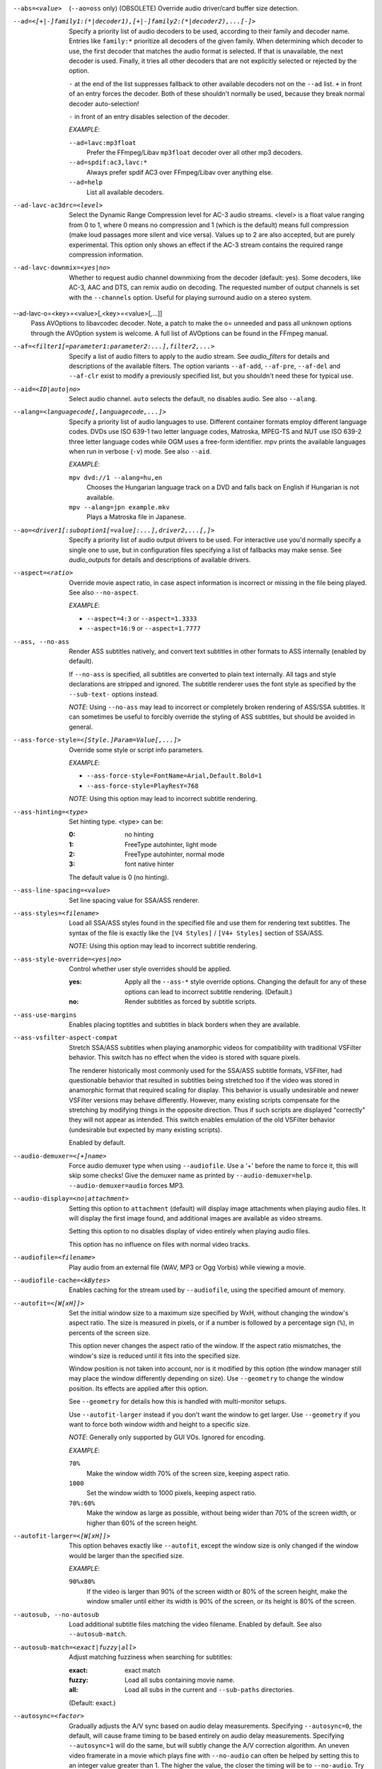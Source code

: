 --abs=<value>
    (``--ao=oss`` only) (OBSOLETE)
    Override audio driver/card buffer size detection.

--ad=<[+|-]family1:(*|decoder1),[+|-]family2:(*|decoder2),...[-]>
    Specify a priority list of audio decoders to be used, according to their
    family and decoder name. Entries like ``family:*`` prioritize all decoders
    of the given family. When determining which decoder to use, the first
    decoder that matches the audio format is selected. If that is unavailable,
    the next decoder is used. Finally, it tries all other decoders that are not
    explicitly selected or rejected by the option.

    ``-`` at the end of the list suppresses fallback to other available
    decoders not on the ``--ad`` list. ``+`` in front of an entry forces the
    decoder. Both of these shouldn't normally be used, because they break
    normal decoder auto-selection!

    ``-`` in front of an entry disables selection of the decoder.

    *EXAMPLE*:

    ``--ad=lavc:mp3float``
        Prefer the FFmpeg/Libav ``mp3float`` decoder over all other mp3
        decoders.

    ``--ad=spdif:ac3,lavc:*``
        Always prefer spdif AC3 over FFmpeg/Libav over anything else.

    ``--ad=help``
        List all available decoders.

--ad-lavc-ac3drc=<level>
    Select the Dynamic Range Compression level for AC-3 audio streams. <level>
    is a float value ranging from 0 to 1, where 0 means no compression and 1
    (which is the default) means full compression (make loud passages more
    silent and vice versa). Values up to 2 are also accepted, but are purely
    experimental. This option only shows an effect if the AC-3 stream contains
    the required range compression information.

--ad-lavc-downmix=<yes|no>
    Whether to request audio channel downmixing from the decoder (default: yes).
    Some decoders, like AC-3, AAC and DTS, can remix audio on decoding. The
    requested number of output channels is set with the ``--channels`` option.
    Useful for playing surround audio on a stereo system.

--ad-lavc-o=<key>=<value>[,<key>=<value>[,...]]
    Pass AVOptions to libavcodec decoder. Note, a patch to make the o=
    unneeded and pass all unknown options through the AVOption system is
    welcome. A full list of AVOptions can be found in the FFmpeg manual.

--af=<filter1[=parameter1:parameter2:...],filter2,...>
    Specify a list of audio filters to apply to the audio stream. See
    `audio_filters` for details and descriptions of the available filters.
    The option variants ``--af-add``, ``--af-pre``, ``--af-del`` and
    ``--af-clr`` exist to modify a previously specified list, but you
    shouldn't need these for typical use.

--aid=<ID|auto|no>
    Select audio channel. ``auto`` selects the default, ``no`` disables audio.
    See also ``--alang``.

--alang=<languagecode[,languagecode,...]>
    Specify a priority list of audio languages to use. Different container
    formats employ different language codes. DVDs use ISO 639-1 two letter
    language codes, Matroska, MPEG-TS and NUT use ISO 639-2 three letter
    language codes while OGM uses a free-form identifier. mpv prints the
    available languages when run in verbose (``-v``) mode. See also ``--aid``.

    *EXAMPLE*:

    ``mpv dvd://1 --alang=hu,en``
        Chooses the Hungarian language track on a DVD and falls back on
        English if Hungarian is not available.
    ``mpv --alang=jpn example.mkv``
        Plays a Matroska file in Japanese.

--ao=<driver1[:suboption1[=value]:...],driver2,...[,]>
    Specify a priority list of audio output drivers to be used. For
    interactive use you'd normally specify a single one to use, but in
    configuration files specifying a list of fallbacks may make sense. See
    `audio_outputs` for details and descriptions of available drivers.

--aspect=<ratio>
    Override movie aspect ratio, in case aspect information is incorrect or
    missing in the file being played. See also ``--no-aspect``.

    *EXAMPLE*:

    - ``--aspect=4:3``  or ``--aspect=1.3333``
    - ``--aspect=16:9`` or ``--aspect=1.7777``

--ass, --no-ass
    Render ASS subtitles natively, and convert text subtitles in other formats
    to ASS internally (enabled by default).

    If ``--no-ass`` is specified, all subtitles are converted to plain text
    internally. All tags and style declarations are stripped and ignored. The
    subtitle renderer uses the font style as specified by the ``--sub-text-``
    options instead.

    *NOTE*: Using ``--no-ass`` may lead to incorrect or completely broken
    rendering of ASS/SSA subtitles. It can sometimes be useful to forcibly
    override the styling of ASS subtitles, but should be avoided in general.

--ass-force-style=<[Style.]Param=Value[,...]>
    Override some style or script info parameters.

    *EXAMPLE*:

    - ``--ass-force-style=FontName=Arial,Default.Bold=1``
    - ``--ass-force-style=PlayResY=768``

    *NOTE*: Using this option may lead to incorrect subtitle rendering.

--ass-hinting=<type>
    Set hinting type. <type> can be:

    :0:       no hinting
    :1:       FreeType autohinter, light mode
    :2:       FreeType autohinter, normal mode
    :3:       font native hinter

    The default value is 0 (no hinting).

--ass-line-spacing=<value>
    Set line spacing value for SSA/ASS renderer.

--ass-styles=<filename>
    Load all SSA/ASS styles found in the specified file and use them for
    rendering text subtitles. The syntax of the file is exactly like the ``[V4
    Styles]`` / ``[V4+ Styles]`` section of SSA/ASS.

    *NOTE*: Using this option may lead to incorrect subtitle rendering.

--ass-style-override=<yes|no>
    Control whether user style overrides should be applied.

    :yes: Apply all the ``--ass-*`` style override options. Changing the default
          for any of these options can lead to incorrect subtitle rendering.
          (Default.)
    :no:  Render subtitles as forced by subtitle scripts.

--ass-use-margins
    Enables placing toptitles and subtitles in black borders when they are
    available.

--ass-vsfilter-aspect-compat
    Stretch SSA/ASS subtitles when playing anamorphic videos for compatibility
    with traditional VSFilter behavior. This switch has no effect when the
    video is stored with square pixels.

    The renderer historically most commonly used for the SSA/ASS subtitle
    formats, VSFilter, had questionable behavior that resulted in subtitles
    being stretched too if the video was stored in anamorphic format that
    required scaling for display.  This behavior is usually undesirable and
    newer VSFilter versions may behave differently. However, many existing
    scripts compensate for the stretching by modifying things in the opposite
    direction.  Thus if such scripts are displayed "correctly" they will not
    appear as intended.  This switch enables emulation of the old VSFilter
    behavior (undesirable but expected by many existing scripts).

    Enabled by default.

--audio-demuxer=<[+]name>
    Force audio demuxer type when using ``--audiofile``. Use a '+' before the
    name to force it, this will skip some checks! Give the demuxer name as
    printed by ``--audio-demuxer=help``. ``--audio-demuxer=audio`` forces MP3.

--audio-display=<no|attachment>
    Setting this option to ``attachment`` (default) will display image
    attachments when playing audio files. It will display the first image
    found, and additional images are available as video streams.

    Setting this option to ``no`` disables display of video entirely when
    playing audio files.

    This option has no influence on files with normal video tracks.

--audiofile=<filename>
    Play audio from an external file (WAV, MP3 or Ogg Vorbis) while viewing a
    movie.

--audiofile-cache=<kBytes>
    Enables caching for the stream used by ``--audiofile``, using the
    specified amount of memory.

--autofit=<[W[xH]]>
    Set the initial window size to a maximum size specified by WxH, without
    changing the window's aspect ratio. The size is measured in pixels, or if
    a number is followed by a percentage sign (``%``), in percents of the
    screen size.

    This option never changes the aspect ratio of the window. If the aspect
    ratio mismatches, the window's size is reduced until it fits into the
    specified size.

    Window position is not taken into account, nor is it modified by this
    option (the window manager still may place the window differently depending
    on size). Use ``--geometry`` to change the window position. Its effects
    are applied after this option.

    See ``--geometry`` for details how this is handled with multi-monitor
    setups.

    Use ``--autofit-larger`` instead if you don't want the window to get larger.
    Use ``--geometry`` if you want to force both window width and height to a
    specific size.

    *NOTE*: Generally only supported by GUI VOs. Ignored for encoding.

    *EXAMPLE*:

    ``70%``
        Make the window width 70% of the screen size, keeping aspect ratio.
    ``1000``
        Set the window width to 1000 pixels, keeping aspect ratio.
    ``70%:60%``
        Make the window as large as possible, without being wider than 70% of
        the screen width, or higher than 60% of the screen height.

--autofit-larger=<[W[xH]]>
    This option behaves exactly like ``--autofit``, except the window size is
    only changed if the window would be larger than the specified size.

    *EXAMPLE*:

    ``90%x80%``
        If the video is larger than 90% of the screen width or 80% of the
        screen height, make the window smaller until either its width is 90%
        of the screen, or its height is 80% of the screen.

--autosub, --no-autosub
    Load additional subtitle files matching the video filename. Enabled by
    default. See also ``--autosub-match``.

--autosub-match=<exact|fuzzy|all>
    Adjust matching fuzziness when searching for subtitles:

    :exact: exact match
    :fuzzy: Load all subs containing movie name.
    :all:   Load all subs in the current and ``--sub-paths`` directories.

    (Default: exact.)

--autosync=<factor>
    Gradually adjusts the A/V sync based on audio delay measurements.
    Specifying ``--autosync=0``, the default, will cause frame timing to be
    based entirely on audio delay measurements. Specifying ``--autosync=1``
    will do the same, but will subtly change the A/V correction algorithm. An
    uneven video framerate in a movie which plays fine with ``--no-audio`` can
    often be helped by setting this to an integer value greater than 1. The
    higher the value, the closer the timing will be to ``--no-audio``. Try
    ``--autosync=30`` to smooth out problems with sound drivers which do not
    implement a perfect audio delay measurement. With this value, if large A/V
    sync offsets occur, they will only take about 1 or 2 seconds to settle
    out. This delay in reaction time to sudden A/V offsets should be the only
    side-effect of turning this option on, for all sound drivers.

--bandwidth=<Bytes>
    Specify the maximum bandwidth for network streaming (for servers that are
    able to send content in different bitrates). Useful if you want to watch
    live streamed media behind a slow connection. With Real RTSP streaming, it
    is also used to set the maximum delivery bandwidth allowing faster cache
    filling and stream dumping.

    *NOTE*: probably broken/useless.

--untimed
    Do not sleep when outputting video frames. Useful for benchmarks when used
    with --no-audio.

--bluray-angle=<ID>
    Some Blu-ray discs contain scenes that can be viewed from multiple angles.
    Here you can tell mpv which angles to use (default: 1).

--bluray-device=<path>
    (Blu-ray only)
    Specify the Blu-ray disc location. Must be a directory with Blu-ray
    structure.

--border, --no-border
    Play movie with window border and decorations. Since this is on by
    default, use ``--no-border`` to disable the standard window decorations.

--brightness=<-100-100>
    Adjust the brightness of the video signal (default: 0). Not supported by
    all video output drivers.

--cache=<kBytes>
    Enable caching of the input stream (if not already enabled) and set the
    size of the cache in kilobytes. Caching is enabled by default (with a
    default cache size) for network streams. May be useful when playing files
    from slow media, but can also have negative effects, especially with file
    formats that require a lot of seeking, such as mp4. See also ``--no-cache``.

    Note that half the cache size will be used to allow fast seeking back. This
    is also the reason why a full cache is usually reported as 50% full. The
    cache fill display does not include the part of the cache reserved for
    seeking back. Likewise, when starting a file the cache will be at 100%,
    because no space is reserved for seeking back yet.

--cache-pause=<no|percentage>
    If the cache percentage goes below the specified value, pause and wait
    until the percentage set by ``--cache-min`` is reached, then resume
    playback (default: 10). If ``no`` is specified, this behavior is disabled.

    When the player is paused this way, the status line shows ``Buffering``
    instead of ``Paused``, and the OSD uses a clock symbol instead of the
    normal paused symbol.

--cache-min=<percentage>
    Playback will start when the cache has been filled up to <percentage> of
    the total (default: 20).

--cache-seek-min=<percentage>
    If a seek is to be made to a position within <percentage> of the cache
    size from the current position, mpv will wait for the cache to be
    filled to this position rather than performing a stream seek (default:
    50).

--cdda=<option1:option2>
    This option can be used to tune the CD Audio reading feature of mpv.

    Available options are:

    speed=<value>
        Set CD spin speed.

    paranoia=<0-2>
        Set paranoia level. Values other than 0 seem to break playback of
        anything but the first track.

        :0: disable checking (default)
        :1: overlap checking only
        :2: full data correction and verification

    generic-dev=<value>
        Use specified generic SCSI device.

    sector-size=<value>
        Set atomic read size.

    overlap=<value>
        Force minimum overlap search during verification to <value> sectors.

    toc-bias
        Assume that the beginning offset of track 1 as reported in the TOC
        will be addressed as LBA 0. Some Toshiba drives need this for getting
        track boundaries correct.

    toc-offset=<value>
        Add <value> sectors to the values reported when addressing tracks. May
        be negative.

    (no-)skip
        (Never) accept imperfect data reconstruction.

--cdrom-device=<path>
    Specify the CD-ROM device (default: ``/dev/cdrom``).

--channels=<number|layout>
    Request the number of playback channels (default: 2). mpv asks the
    decoder to decode the audio into as many channels as specified. Then it is
    up to the decoder to fulfill the requirement. This is usually only
    important when playing videos with AC-3, AAC or DTS audio. In that case
    libavcodec downmixes the audio into the requested number of channels if
    possible.

    *NOTE*: This option is honored by codecs (AC-3 only), filters (surround)
    and audio output drivers (OSS at least).

    The ``--channels`` option either takes a channel number or an explicit
    channel layout. Channel numbers refer to default layouts, e.g. 2 channels
    refer to stereo, 6 refers to 5.1.

    See ``--channels=help`` output for defined default layouts. This also
    lists speaker names, which can be used to express arbitrary channel
    layouts (e.g. ``fl-fr-lfe`` is 2.1).

--chapter=<start[-end]>
    Specify which chapter to start playing at. Optionally specify which
    chapter to end playing at. Also see ``--start``.

--chapter-merge-threshold=<number>
    Threshold for merging almost consecutive ordered chapter parts in
    milliseconds (default: 100). Some Matroska files with ordered chapters
    have inaccurate chapter end timestamps, causing a small gap between the
    end of one chapter and the start of the next one when they should match.
    If the end of one playback part is less than the given threshold away from
    the start of the next one then keep playing video normally over the
    chapter change instead of doing a seek.

--colormatrix=<colorspace>
    Controls the YUV to RGB color space conversion when playing video. There
    are various standards. Normally, BT.601 should be used for SD video, and
    BT.709 for HD video. (This is done by default.) Using incorrect color space
    results in slightly under or over saturated and shifted colors.

    The color space conversion is additionally influenced by the related
    options --colormatrix-input-range and --colormatrix-output-range.

    These options are not always supported. Different video outputs provide
    varying degrees of support. The opengl and vdpau video output drivers usually
    offer full support. The xv output can set the color space if the system
    video driver supports it, but not input and output levels. The scale video
    filter can configure color space and input levels, but only if the output
    format is RGB (if the video output driver supports RGB output, you can
    force this with ``-vf scale,format=rgba``).

    If this option is set to ``auto`` (which is the default), the video's
    color space flag will be used. If that flag is unset, the color space
    will be selected automatically. This is done using a simple heuristic that
    attempts to distinguish SD and HD video. If the video is larger than
    1279x576 pixels, BT.709 (HD) will be used; otherwise BT.601 (SD) is
    selected.

    Available color spaces are:

    :auto:          automatic selection (default)
    :BT.601:        ITU-R BT.601 (SD)
    :BT.709:        ITU-R BT.709 (HD)
    :SMPTE-240M:    SMPTE-240M

--colormatrix-input-range=<color-range>
    YUV color levels used with YUV to RGB conversion. This option is only
    necessary when playing broken files, which don't follow standard color
    levels or which are flagged wrong. If the video doesn't specify its
    color range, it is assumed to be limited range.

    The same limitations as with --colormatrix apply.

    Available color ranges are:

    :auto:      automatic selection (normally limited range) (default)
    :limited:   limited range (16-235 for luma, 16-240 for chroma)
    :full:      full range (0-255 for both luma and chroma)

--colormatrix-output-range=<color-range>
    RGB color levels used with YUV to RGB conversion. Normally, output devices
    such as PC monitors use full range color levels. However, some TVs and
    video monitors expect studio level RGB. Providing full range output to a
    device expecting studio level input results in crushed blacks and whites,
    the reverse in dim grey blacks and dim whites.

    The same limitations as with --colormatrix apply.

    Available color ranges are:

    :auto:      automatic selection (equals to full range) (default)
    :limited:   limited range (16-235 per component), studio levels
    :full:      full range (0-255 per component), PC levels

--colorkey=<number>
    Changes the colorkey to an RGB value of your choice. 0x000000 is black and
    0xffffff is white. Only supported by the xv (see ``--vo=xv:ck``) video
    output driver. See also ``--no-colorkey``.

--consolecontrols, --no-consolecontrols
    ``--no-consolecontrols`` prevents the player from reading key events from
    standard input. Useful when reading data from standard input. This is
    automatically enabled when ``-`` is found on the command line. There are
    situations where you have to set it manually, e.g. if you open
    ``/dev/stdin`` (or the equivalent on your system), use stdin in a playlist
    or intend to read from stdin later on via the loadfile or loadlist slave
    commands.

--contrast=<-100-100>
    Adjust the contrast of the video signal (default: 0). Not supported by all
    video output drivers.

--cookies, --no-cookies
    (network only)
    Support cookies when making HTTP requests. Disabled by default.

--cookies-file=<filename>
    (network only)
    Read HTTP cookies from <filename>. The file is
    assumed to be in Netscape format.

--correct-pts, --no-correct-pts
    Switches mpv to a mode where timestamps for video frames are
    calculated differently and video filters which add new frames or modify
    timestamps of existing ones are supported. Now enabled automatically for
    most common file formats. The more accurate timestamps can be visible for
    example when playing subtitles timed to scene changes with the ``--ass``
    option. Without ``--correct-pts`` the subtitle timing will typically be
    off by some frames. This option does not work correctly with some demuxers
    and codecs.

--cursor-autohide=<number|no|always>
    Make mouse cursor automatically hide after given number of milliseconds.
    ``no`` will disable cursor autohide. ``always`` means the cursor
    will stay hidden. Supported by video output drivers which use X11 or
    OS X Cocoa.

--audio-delay=<sec>
    audio delay in seconds (positive or negative float value). Negative values
    delay the audio, and positive values delay the video.

--demuxer=<[+]name>
    Force demuxer type. Use a '+' before the name to force it, this will skip
    some checks! Give the demuxer name as printed by ``--demuxer=help``.

--doubleclick-time=<milliseconds>
    Time in milliseconds to recognize two consecutive button presses as a
    double-click (default: 300).

--dtshd, --no-dtshd
    When using DTS passthrough, output any DTS-HD track as-is.
    With ``--no-dtshd`` (the default) only the DTS Core parts will be output.

    DTS-HD tracks can be sent over HDMI but not over the original
    coax/toslink S/PDIF system.

--dvbin=<options>
    Pass the following parameters to the DVB input module, in order to
    override the default ones:

    :card=<1-4>:      Specifies using card number 1-4 (default: 1).
    :file=<filename>: Instructs mpv to read the channels list from
                      <filename>. Default is
                      ``~/.mpv/channels.conf.{sat,ter,cbl,atsc}`` (based
                      on your card type) or ``~/.mpv/channels.conf`` as a
                      last resort.
    :timeout=<1-30>:  Maximum number of seconds to wait when trying to tune a
                      frequency before giving up (default: 30).

--dvd-device=<path>
    Specify the DVD device or .iso filename (default: ``/dev/dvd``). You can
    also specify a directory that contains files previously copied directly
    from a DVD (with e.g. vobcopy).

--dvd-speed=<speed>
    Try to limit DVD speed (default: 0, no change). DVD base speed is 1385
    kB/s, so a 8x drive can read at speeds up to 11080 kB/s. Slower speeds
    make the drive more quiet. For watching DVDs 2700 kB/s should be quiet and
    fast enough. mpv resets the speed to the drive default value on close.
    Values of at least 100 mean speed in kB/s. Values less than 100 mean
    multiples of 1385 kB/s, i.e. ``--dvd-speed=8`` selects 11080 kB/s.

    *NOTE*: You need write access to the DVD device to change the speed.

--dvdangle=<ID>
    Some DVD discs contain scenes that can be viewed from multiple angles.
    Here you can tell mpv which angles to use (default: 1).

--edition=<ID>
    (Matroska files only)
    Specify the edition (set of chapters) to use, where 0 is the first. If set
    to -1 (the default), mpv will choose the first edition declared as a
    default, or if there is no default, the first edition defined.

--embeddedfonts, --no-embeddedfonts
    Use fonts embedded in Matroska container files and ASS scripts (default:
    enabled). These fonts can be used for SSA/ASS subtitle rendering
    (``--ass`` option).

--end=<time>
    Stop at given absolute time. Use ``--length`` if the time should be relative
    to ``--start``. See ``--start`` for valid option values and examples.

--no-extbased, --extbased
    ``--no-extbased`` disables extension-based demuxer selection. By default, when the file type
    (demuxer) cannot be detected reliably (the file has no header or it is not
    reliable enough), the filename extension is used to select the demuxer.
    Always falls back on content-based demuxer selection.

--field-dominance=<auto|top|bottom>
    Set first field for interlaced content. Useful for deinterlacers that
    double the framerate: ``--vf=yadif=1`` and ``--vo=vdpau:deint``.

    :auto:    (default) If the decoder does not export the appropriate
              information, it falls back to ``top`` (top field first).
    :top:     top field first
    :bottom:  bottom field first

--no-fixed-vo, --fixed-vo
    ``--no-fixed-vo`` enforces closing and reopening the video window for
    multiple files (one (un)initialization for all files).

--flip
    Flip image upside-down.

--force-rgba-osd-rendering
    Change how some video outputs render the OSD and text subtitles. This
    does not change appearance of the subtitles and only has performance
    implications. For VOs which support native ASS rendering (like ``vdpau``,
    ``opengl``, ``direct3d``), this can be slightly faster or slower,
    depending on GPU drivers and hardware. For other VOs, this just makes
    rendering slower.

--force-window-position
    Forcefully move mpv's video output window to default location whenever
    there is a change in video parameters, video stream or file. This used to
    be the default behavior. Currently only affects X11 VOs.

--sub-forced-only
    Display only forced subtitles for the DVD subtitle stream selected by e.g.
    ``--slang``.

--forceidx
    Force index rebuilding. Useful for files with broken index (A/V desync,
    etc). This will enable seeking in files where seeking was not possible.

    *NOTE*: This option only works if the underlying media supports seeking
    (i.e. not with stdin, pipe, etc).

--format=<format>
    Select the sample format used for output from the audio filter layer to
    the sound card. The values that <format> can adopt are listed below in the
    description of the ``format`` audio filter.

--fps=<float>
    Override video framerate. Useful if the original value is wrong or missing.

    *NOTE*: Works in ``--no-correct-pts`` mode only.

--framedrop=<no|yes|hard>
    Skip displaying some frames to maintain A/V sync on slow systems. Video
    filters are not applied to such frames. For B-frames even decoding is
    skipped completely. May produce unwatchably choppy output. With ``hard``,
    decoding and output of any frame can be skipped, and will lead to an even
    worse playback experience.

    *NOTE*: Practical use of this feature is questionable. Disabled by default.

--frames=<number>
    Play/convert only first <number> video frames, then quit. For audio only,
    run <number> iteration of the playback loop, which is most likely not what
    you want. (This behavior also applies to the corner case when there are
    less video frames than <number>, and audio is longer than the video.)

--fullscreen, --fs
    Fullscreen playback (centers movie, and paints black bands around it).


--fs-screen=<all|current|0-32>
    In multi-monitor configurations (i.e. a single desktop that spans across
    multiple displays) this option tells mpv which screen to go fullscreen to.
    If ``default`` is provided mpv will fallback to using the behaviour
    depending on what the user provided with the ``screen`` option.

    *NOTE (X11)*: this option does not work properly with all window managers.
    ``all`` in particular will usually only work with ``--fstype=-fullscreen``
    or ``--fstype=none``, and even then only with some window managers.

    *NOTE (OSX)*: ``all`` doesn't work on OSX and will behave like ``current``.

    See also ``--screen``.

--fsmode-dontuse=<0-31>
    OBSOLETE, use the ``--fs`` option.
    Try this option if you still experience fullscreen problems.

--fstype=<type1,type2,...>
    (X11 only)
    Specify a priority list of fullscreen modes to be used. You can negate the
    modes by prefixing them with '-'. If you experience problems like the
    fullscreen window being covered by other windows try using a different
    order.

    *NOTE*: See ``--fstype=help`` for a full list of available modes.

    The available types are:

    above
        Use the ``_NETWM_STATE_ABOVE`` hint if available.
    below
        Use the ``_NETWM_STATE_BELOW`` hint if available.
    fullscreen
        Use the ``_NETWM_STATE_FULLSCREEN`` hint if available.
    layer
        Use the ``_WIN_LAYER`` hint with the default layer.
    layer=<0...15>
        Use the ``_WIN_LAYER`` hint with the given layer number.
    netwm
        Force NETWM style.
    none
        Clear the list of modes; you can add modes to enable afterward.
    stays_on_top
        Use ``_NETWM_STATE_STAYS_ON_TOP`` hint if available.

    *EXAMPLE*:

    ``--fstype=layer,stays_on_top,above,fullscreen``
         Default order, will be used as a fallback if incorrect or
         unsupported modes are specified.
    ``--fstype=fullscreen``
         Fixes fullscreen switching on OpenBox 1.x.

--native-fs
    (OS X only)
    Use OSX's Mission Control's fullscreen feature instead of the custom one
    provided by mpv. This can potentially break a lot of stuff like
    ``--geometry`` and is disabled by default. On the other hand it provides
    a more 'OS X-like' user experience.

--gamma=<-100-100>
    Adjust the gamma of the video signal (default: 0). Not supported by all
    video output drivers.

--gapless-audio
    Try to play consecutive audio files with no silence or disruption at the
    point of file change. This feature is implemented in a simple manner and
    relies on audio output device buffering to continue playback while moving
    from one file to another. If playback of the new file starts slowly, for
    example because it's played from a remote network location or because you
    have specified cache settings that require time for the initial cache
    fill, then the buffered audio may run out before playback of the new file
    can start.

    *NOTE*: The audio device is opened using parameters chosen according to
    the first file played and is then kept open for gapless playback. This
    means that if the first file for example has a low samplerate then the
    following files may get resampled to the same low samplerate, resulting in
    reduced sound quality. If you play files with different parameters,
    consider using options such as ``--srate`` and ``--format`` to explicitly
    select what the shared output format will be.

--geometry=<[W[xH]][+-x+-y]>, --geometry=<x:y>
    Adjust the initial window position or size. W and H set the window size in
    pixels. x and y set the window position, measured in pixels from the
    top-left of the screen to the top-left of the image being displayed. If a
    percentage sign (``%``) is given after the argument it turns the value into
    a percentage of the screen size in that direction. Positions are specified
    similar to the standard X11 ``--geometry`` option format, in which e.g.
    +10-50 means "place 10 pixels from the left border and 50 pixels from the
    lower border" and "--20+-10" means "place 20 pixels beyond the right and
    10 pixels beyond the top border".

    If an external window is specified using the ``--wid`` option, this
    option is ignored.

    The coordinates are relative to the screen given with ``--screen`` for the
    video output drivers that fully support ``--screen``.

    *NOTE*: Generally only supported by GUI VOs. Ignored for encoding.

    *NOTE (OSX)*: On Mac OSX the origin of the screen coordinate system is
    located on the the bottom-left corner. For instance, ``0:0`` will place the
    window at the bottom-left of the screen.

    *NOTE (X11)*: this option does not work properly with all window managers.

    *EXAMPLE*:

    ``50:40``
        Places the window at x=50, y=40.
    ``50%:50%``
        Places the window in the middle of the screen.
    ``100%:100%``
        Places the window at the bottom right corner of the screen.
    ``50%``
        Sets the window width to half the screen width. Window height is set so
        that the window has the video aspect ratio.
    ``50%x50%``
        Forces the window width and height to half the screen width and height.
        Will show black borders to compensate for the video aspect ration (with
        most VOs and without ``--no-keepaspect``).
    ``50%+10+10``
        Sets the window to half the screen widths, and positions it 10 pixels
        below/left of the top left corner of the screen.

    See also ``--autofit`` and ``--autofit-larger`` for fitting the window into
    a given size without changing aspect ratio.

--grabpointer, --no-grabpointer
    ``--no-grabpointer`` tells the player to not grab the mouse pointer after a
    video mode change (``--vm``). Useful for multihead setups.

--heartbeat-cmd
    Command that is executed every 30 seconds during playback via *system()* -
    i.e. using the shell. The time between the commands can be customized with
    the ``--heartbeat-interval`` option.

    *NOTE*: mpv uses this command without any checking. It is your
    responsibility to ensure it does not cause security problems (e.g. make
    sure to use full paths if "." is in your path like on Windows). It also
    only works when playing video (i.e. not with ``--no-video`` but works with
    ``-vo=null``).

    This can be "misused" to disable screensavers that do not support the
    proper X API (see also ``--stop-xscreensaver``). If you think this is too
    complicated, ask the author of the screensaver program to support the
    proper X APIs.

    *EXAMPLE for xscreensaver*: ``mpv --heartbeat-cmd="xscreensaver-command
    -deactivate" file``

    *EXAMPLE for GNOME screensaver*: ``mpv
    --heartbeat-cmd="gnome-screensaver-command -p" file``

--heartbeat-interval=<sec>
    Time between ``--heartbeat-cmd`` invocations in seconds (default: 30).

--help
    Show short summary of options.

--hr-seek=<no|absolute|yes>
    Select when to use precise seeks that are not limited to keyframes. Such
    seeks require decoding video from the previous keyframe up to the target
    position and so can take some time depending on decoding performance. For
    some video formats precise seeks are disabled. This option selects the
    default choice to use for seeks; it's possible to explicitly override that
    default in the definition of key bindings and in slave mode commands.

    :no:       Never use precise seeks.
    :absolute: Use precise seeks if the seek is to an absolute position in the
               file, such as a chapter seek, but not for relative seeks like
               the default behavior of arrow keys (default).
    :yes:      Use precise seeks whenever possible.

--hr-seek-demuxer-offset=<seconds>
    This option exists to work around failures to do precise seeks (as in
    ``--hr-seek``) caused by bugs or limitations in the demuxers for some file
    formats. Some demuxers fail to seek to a keyframe before the given target
    position, going to a later position instead. The value of this option is
    subtracted from the time stamp given to the demuxer. Thus if you set this
    option to 1.5 and try to do a precise seek to 60 seconds, the demuxer is
    told to seek to time 58.5, which hopefully reduces the chance that it
    erroneously goes to some time later than 60 seconds. The downside of
    setting this option is that precise seeks become slower, as video between
    the earlier demuxer position and the real target may be unnecessarily
    decoded.

--http-header-fields=<field1,field2>
    Set custom HTTP fields when accessing HTTP stream.

    *EXAMPLE*:

            ``mpv --http-header-fields='Field1: value1','Field2: value2' http://localhost:1234``

        Will generate HTTP request:

            | GET / HTTP/1.0
            | Host: localhost:1234
            | User-Agent: MPlayer
            | Icy-MetaData: 1
            | Field1: value1
            | Field2: value2
            | Connection: close

--hue=<-100-100>
    Adjust the hue of the video signal (default: 0). You can get a colored
    negative of the image with this option. Not supported by all video output
    drivers.

--hwdec=<api>
    Specify the hardware video decoding API that should be used if possible.
    Whether hardware decoding is actually done depends on the video codec. If
    hardware decoding is not possible, mpv will fall back to software decoding.

    <api> can be one of the following:

    :no:        always use software decoding (default)
    :vdpau:     works with nvidia drivers only, requires ``--vo=vdpau``
    :vda:       OSX
    :crystalhd: Broadcom Crystal HD

--hwdec-codecs=<codec1,codec2,...|all>
    Allow hardware decoding for a given list of codecs only. The default is the
    special value ``all``, which always allows all codecs.

    This is usually only needed with broken GPUs, where fallback to software
    decoding doesn't work properly.

    *EXAMPLE*:

    - ``mpv --hwdec=vdpau --vo=vdpau --hwdec-codecs=h264,mpeg2video``
       Enable vdpau decoding for h264 and mpeg2 only.

--identify
    Deprecated. Use ``TOOLS/mpv_identify.sh``.

--idle
    Makes mpv wait idly instead of quitting when there is no file to play.
    Mostly useful in slave mode where mpv can be controlled through input
    commands (see also ``--slave-broken``).

--idx
    Rebuilds index of files if no index was found, allowing seeking. Useful
    with broken/incomplete downloads, or badly created files. Now this is done
    automatically by the demuxers used for most video formats, meaning that
    this switch has no effect in the typical case. See also ``--forceidx``.

    *NOTE*: This option only works if the underlying media supports seeking
    (i.e. not with stdin, pipe, etc).

--ignore-start
    Matters with the builtin AVI demuxer only, which is not enabled by default.
    Ignore the specified starting time for streams in AVI files. This
    nullifies stream delays.

--include=<configuration-file>
    Specify configuration file to be parsed after the default ones.

--initial-audio-sync, --no-initial-audio-sync
    When starting a video file or after events such as seeking mpv will by
    default modify the audio stream to make it start from the same timestamp
    as video, by either inserting silence at the start or cutting away the
    first samples. Disabling this option makes the player behave like older
    mpv versions did: video and audio are both started immediately even if
    their start timestamps differ, and then video timing is gradually adjusted
    if necessary to reach correct synchronization later.

--input-conf=<filename>
    Specify input configuration file other than the default
    ``~/.mpv/input.conf``.

--input-ar-delay
    Delay in milliseconds before we start to autorepeat a key (0 to
    disable).

--input-ar-rate
    Number of key presses to generate per second on autorepeat.

--no-input-default-bindings
    Disable mpv default (builtin) key bindings.

--input-keylist
    Prints all keys that can be bound to commands.

--input-cmdlist
    Prints all commands that can be bound to keys.

--input-js-dev
    Specifies the joystick device to use (default: ``/dev/input/js0``).

--input-file=<filename>
    Read commands from the given file. Mostly useful with a FIFO.
    See also ``--slave-broken``.

    *NOTE*: When the given file is a FIFO mpv opens both ends so you
    can do several `echo "seek 10" > mp_pipe` and the pipe will stay
    valid.

--input-test
    Input test mode. Instead of executing commands on key presses, mpv
    will show the keys and the bound commands on the OSD. Has to be used
    with a dummy video, and the normal ways to quit the player will not
    work (key bindings that normally quit will be shown on OSD only, just
    like any other binding).

--ipv4-only-proxy
    Skip any HTTP proxy for IPv6 addresses. It will still be used for IPv4
    connections.

    *WARNING*: works with the deprecated ``mp_http://`` protocol only.

--joystick, --no-joystick
    Enable/disable joystick support. Enabled by default.

--no-keepaspect, --keepaspect
    --no-keepaspect will always stretch the video to window size, and will
    disable the window manager hints that force the window aspect ratio.
    (Ignored in fullscreen mode.)

--keep-open
    Do not terminate when playing or seeking beyond the end of the file.
    Instead, pause the player. When trying to seek beyond end of the file, the
    player will pause at an arbitrary playback position (or, in corner cases,
    not redraw the window at all).

    *NOTE*: this option is not respected when using ``--frames``, ``--end``,
    ``--length``, or when passing a chapter range to ``--chapter``. Explicitly
    skipping to the next file or skipping beyond the last chapter will terminate
    playback as well, even if ``--keep-open`` is given.

--key-fifo-size=<2-65000>
    Specify the size of the FIFO that buffers key events (default: 7). If it
    is too small some events may be lost. The main disadvantage of setting it
    to a very large value is that if you hold down a key triggering some
    particularly slow command then the player may be unresponsive while it
    processes all the queued commands.

--lavdopts=<option1:option2:...>
    Specify libavcodec decoding parameters. Separate multiple options with a
    colon.

    *EXAMPLE*: ``--lavdopts=gray:skiploopfilter=all:skipframe=nonref``

    Available options are:

    bitexact
        Only use bit-exact algorithms in all decoding steps (for codec
        testing).

    bug=<value>
        Manually work around encoder bugs.

        :0:    nothing
        :1:    autodetect bugs (default)
        :2:    (msmpeg4v3): some old lavc generated msmpeg4v3 files (no
               autodetection)
        :4:    (mpeg4): Xvid interlacing bug (autodetected if fourcc==XVIX)
        :8:    (mpeg4): UMP4 (autodetected if fourcc==UMP4)
        :16:   (mpeg4): padding bug (autodetected)
        :32:   (mpeg4): illegal vlc bug (autodetected per fourcc)
        :64:   (mpeg4): Xvid and DivX qpel bug (autodetected per
               fourcc/version)
        :128:  (mpeg4): old standard qpel (autodetected per fourcc/version)
        :256:  (mpeg4): another qpel bug (autodetected per fourcc/version)
        :512:  (mpeg4): direct-qpel-blocksize bug (autodetected per
               fourcc/version)
        :1024: (mpeg4): edge padding bug (autodetected per fourcc/version)

    debug=<value>
        Display debugging information.

        :0:      disabled
        :1:      picture info
        :2:      rate control
        :4:      bitstream
        :8:      macroblock (MB) type
        :16:     per-block quantization parameter (QP)
        :32:     motion vector
        :0x0040: motion vector visualization
        :0x0080: macroblock (MB) skip
        :0x0100: startcode
        :0x0200: PTS
        :0x0400: error resilience
        :0x0800: memory management control operations (H.264)
        :0x1000: bugs
        :0x2000: Visualize quantization parameter (QP), lower QP are tinted
                 greener.
        :0x4000: Visualize block types.

    ec=<value>
        Set error concealment strategy.

        :1: Use strong deblock filter for damaged MBs.
        :2: iterative motion vector (MV) search (slow)
        :3: all (default)

    fast (MPEG-2, MPEG-4, and H.264 only)
        Enable optimizations which do not comply to the specification and
        might potentially cause problems, like simpler dequantization, simpler
        motion compensation, assuming use of the default quantization matrix,
        assuming YUV 4:2:0 and skipping a few checks to detect damaged
        bitstreams.

    gray
        grayscale only decoding (a bit faster than with color)

    idct=<0-99>
        For best decoding quality use the same IDCT algorithm for decoding and
        encoding. This may come at a price in accuracy, though.

    o=<key>=<value>[,<key>=<value>[,...]]
        Pass AVOptions to libavcodec decoder. Note, a patch to make the o=
        unneeded and pass all unknown options through the AVOption system is
        welcome. A full list of AVOptions can be found in the FFmpeg manual.

        *EXAMPLE*: ``o=debug=pict``

    sb=<number> (MPEG-2 only)
        Skip the given number of macroblock rows at the bottom.

    st=<number> (MPEG-2 only)
        Skip the given number of macroblock rows at the top.

    skiploopfilter=<skipvalue> (H.264 only)
        Skips the loop filter (AKA deblocking) during H.264 decoding. Since
        the filtered frame is supposed to be used as reference for decoding
        dependent frames this has a worse effect on quality than not doing
        deblocking on e.g. MPEG-2 video. But at least for high bitrate HDTV
        this provides a big speedup with no visible quality loss.

        <skipvalue> can be one of the following:

        :none:    Never skip.
        :default: Skip useless processing steps (e.g. 0 size packets in AVI).
        :nonref:  Skip frames that are not referenced (i.e. not used for
                  decoding other frames, the error cannot "build up").
        :bidir:   Skip B-Frames.
        :nonkey:  Skip all frames except keyframes.
        :all:     Skip all frames.

    skipidct=<skipvalue> (MPEG-1/2 only)
        Skips the IDCT step. This degrades quality a lot of in almost all
        cases (see skiploopfilter for available skip values).

    skipframe=<skipvalue>
        Skips decoding of frames completely. Big speedup, but jerky motion and
        sometimes bad artifacts (see skiploopfilter for available skip
        values).

    threads=<0-16>
        Number of threads to use for decoding. Whether threading is actually
        supported depends on codec. 0 means autodetect number of cores on the
        machine and use that, up to the maximum of 16. (default: 0)

    vismv=<value>
        Visualize motion vectors.

        :0: disabled
        :1: Visualize forward predicted MVs of P-frames.
        :2: Visualize forward predicted MVs of B-frames.
        :4: Visualize backward predicted MVs of B-frames.


--lavfdopts=<option1:option2:...>
    Specify parameters for libavformat demuxers (``--demuxer=lavf``). Separate
    multiple options with a colon.

    Available suboptions are:

    analyzeduration=<value>
        Maximum length in seconds to analyze the stream properties.
    probescore=<1-100>
        Minimum required libavformat probe score. Lower values will require
        less data to be loaded (makes streams start faster), but makes file
        format detection less reliable. Can be used to force auto-detected
        libavformat demuxers, even if libavformat considers the detection not
        reliable enough. (Default: 26.)
    format=<value>
        Force a specific libavformat demuxer.
    o=<key>=<value>[,<key>=<value>[,...]]
        Pass AVOptions to libavformat demuxer.

        Note, a patch to make the *o=* unneeded and pass all unknown options
        through the AVOption system is welcome. A full list of AVOptions can
        be found in the FFmpeg manual. Note that some options may conflict
        with mpv options.

        *EXAMPLE*: ``o=fflags=+ignidx``
    probesize=<value>
        Maximum amount of data to probe during the detection phase. In the
        case of MPEG-TS this value identifies the maximum number of TS packets
        to scan.
    cryptokey=<hexstring>
        Encryption key the demuxer should use. This is the raw binary data of
        the key converted to a hexadecimal string.

--length=<relative time>
    Stop after a given time relative to the start time.
    See ``--start`` for valid option values and examples.

--lirc, --no-lirc
    Enable/disable LIRC support. Enabled by default.

--lircconf=<filename>
    (LIRC only)
    Specifies a configuration file for LIRC (default: ``~/.lircrc``).

--list-options
    Prints all available options.

--list-properties
    Print a list of the available properties.

--loop=<number|inf|no>
    Loops playback <number> times. ``inf`` means forever and ``no`` disables
    looping. If several files are specified on command line, the whole playlist
    is looped.

--mc=<seconds/frame>
    Maximum A-V sync correction per frame (in seconds)

--mf=<option1:option2:...>
    Used when decoding from multiple PNG or JPEG files with ``mf://``.

    Available options are:

    :fps=<value>:  output fps (default: 25)
    :type=<value>: input file type (available: jpeg, png, tga, sgi)

--mkv-subtitle-preroll
    Try harder to show embedded soft subtitles when seeking somewhere. Normally,
    it can happen that the subtitle at the seek target is not shown due to how
    some container file formats are designed. The subtitles appear only if
    seeking before or exactly to the position a subtitle first appears. To
    make this worse, subtitles are often timed to appear a very small amount
    before the associated video frame, so that seeking to the video frame
    typically does not demux the subtitle at that position.

    Enabling this option makes the demuxer start reading data a bit before the
    seek target, so that subtitles appear correctly. Note that this makes
    seeking slower, and is not guaranteed to always work. It only works if the
    subtitle is close enough to the seek target.

    Works with the internal Matroska demuxer only. Always enabled for absolute
    and hr-seeks, and this option changes behavior with relative or imprecise
    seeks only.

    See also ``--hr-seek-demuxer-offset`` option. This option can achieve a
    similar effect, but only if hr-seek is active. It works with any demuxer,
    but makes seeking much slower, as it has to decode audio and video data,
    instead of just skipping over it.

--mixer=<device>
    Use a mixer device different from the default ``/dev/mixer``. For ALSA
    this is the mixer name.

--mixer-channel=<name[,index]>
    (``--ao=oss`` and ``--ao=alsa`` only)
    This option will tell mpv to use a different channel for controlling
    volume than the default PCM. Options for OSS include **vol, pcm, line**.
    For a complete list of options look for ``SOUND_DEVICE_NAMES`` in
    ``/usr/include/linux/soundcard.h``. For ALSA you can use the names e.g.
    alsamixer displays, like **Master, Line, PCM**.

    *NOTE*: ALSA mixer channel names followed by a number must be specified in
    the <name,number> format, i.e. a channel labeled 'PCM 1' in alsamixer must
    be converted to PCM,1.

--monitoraspect=<ratio>
    Set the aspect ratio of your monitor or TV screen. A value of 0 disables a
    previous setting (e.g. in the config file). Overrides the
    ``--monitorpixelaspect`` setting if enabled.
    See also ``--monitorpixelaspect`` and ``--aspect``.

    *EXAMPLE*:

    - ``--monitoraspect=4:3``  or ``--monitoraspect=1.3333``
    - ``--monitoraspect=16:9`` or ``--monitoraspect=1.7777``

--monitorpixelaspect=<ratio>
    Set the aspect of a single pixel of your monitor or TV screen (default:
    1). A value of 1 means square pixels (correct for (almost?) all LCDs). See
    also ``--monitoraspect`` and ``--aspect``.

--mouse-movements
    Permit mpv to receive pointer events reported by the video output
    driver. Necessary to select the buttons in DVD menus. Supported for
    X11-based VOs (x11, xv, etc) and the gl, direct3d and corevideo VOs.

--mouseinput, --no-mouseinput
    Enabled by default. Disable mouse button press/release input
    (mozplayerxp's context menu relies on this option).

--no-msgcolor
    Disable colorful console output on terminals.

--msglevel=<module1=level1:module2=level2:...>
    Control verbosity directly for each module. The *all* module changes the
    verbosity of all the modules not explicitly specified on the command line.

    See ``--msglevel=help`` for a list of all modules.

    *NOTE*: Some messages are printed before the command line is parsed and
    are therefore not affected by ``--msglevel``. To control these messages
    you have to use the ``MPV_VERBOSE`` environment variable; see its
    description below for details.

    Available levels:

    :-1: complete silence
    :0:  fatal messages only
    :1:  error messages
    :2:  warning messages
    :3:  short hints
    :4:  informational messages
    :5:  status messages (default)
    :6:  verbose messages
    :7:  debug level 2
    :8:  debug level 3
    :9:  debug level 4

--msgmodule
    Prepend module name in front of each console message.

--mute=<auto|yes|no>
    Set startup audio mute status. ``auto`` (default) will not change the mute
    status. Also see ``--volume``.

--name
    Set the window class name for X11-based video output methods.

--native-keyrepeat
    Use system settings for keyrepeat delay and rate, instead of
    ``--input-ar-delay`` and ``--input-ar-rate``. (Whether this applies
    depends on the VO backend and how it handles keyboard input. Does not
    apply to terminal input.)

--avi-ni
    (Internal AVI demuxer which is not used by default only)
    Force usage of non-interleaved AVI parser (fixes playback of some bad AVI
    files).

--no-aspect
    Ignore aspect ratio information from video file and assume the video has
    square pixels. See also ``--aspect``.

--no-bps
    (Internal AVI demuxer which is not used by default only)
    Do not use average byte/second value for A-V sync. Helps with some AVI
    files with broken header.

--no-cache
    Turn off input stream caching. See ``--cache``.

--no-colorkey
    Disables colorkeying. Only supported by the xv (see ``--vo=xv:ck``) video
    output driver.

--no-config
    Do not load default configuration files. This prevents loading of
    ``~/.mpv/config`` and ``~/.mpv/input.conf``, as well as loading the
    same files from system wide configuration directories.

    Loading of some configuration files is not affected by this option, such
    as configuration files for cddb, DVB code and fontconfig.

    *NOTE*: Files explicitly requested by command line options, like
    ``--include`` or ``--use-filedir-conf``, will still be loaded.

--no-idx
    Do not use index present in the file even if one is present.

--no-audio
    Do not play sound. With some demuxers this may not work. In those cases
    you can try ``--ao=null`` instead.

--no-resume-playback
    Do not restore playback position from ``~/.mpv/watch_later/``.
    See ``quit_watch_later`` input command.

--no-sub
    Disables display of internal and external subtitles.

--no-video
    Do not play video. With some demuxers this may not work. In those cases
    you can try ``--vo=null`` instead.

--ontop
    Makes the player window stay on top of other windows. Supported by video
    output drivers which use X11, as well as corevideo.

--ordered-chapters, --no-ordered-chapters
    Enabled by default.
    Disable support for Matroska ordered chapters. mpv will not load or
    search for video segments from other files, and will also ignore any
    chapter order specified for the main file.

--no-osd-bar, --osd-bar
    Disable display of the OSD bar. This will make some things (like seeking)
    use OSD text messages instead of the bar.

    You can configure this on a per-command basis in input.conf using ``osd-``
    prefixes, see ``Input command prefixes``. If you want to disable the OSD
    completely, use ``--osd-level=0``.

--osd-bar-align-x=<-1-1>
    Position of the OSD bar. -1 is far left, 0 is centered, 1 is far right.

--osd-bar-align-y=<-1-1>
    Position of the OSD bar. -1 is top, 0 is centered, 1 is bottom.

--osd-bar-w=<1-100>
    Width of the OSD bar, in percentage of the screen width (default: 75).
    A value of 0.5 means the bar is half the screen wide.

--osd-bar-h=<0.1-50>
    Height of the OSD bar, in percentage of the screen height (default: 3.125).

--osd-back-color=<#RRGGBB>, --sub-text-back-color=<#RRGGBB>
    See ``--osd-color``. Color used for OSD/sub text background.

--osd-blur=<0..20.0>, --sub-text-blur=<0..20.0>
    Gaussian blur factor. 0 means no blur applied (default).

--osd-border-color=<#RRGGBB>, --sub-text-border-color=<#RRGGBB>
    See ``--osd-color``. Color used for the OSD/sub font border.

    *NOTE*: ignored when ``--osd-back-color``/``--sub-text-back-color`` is
    specified (or more exactly: when that option is not set to completely
    transparent).

--osd-border-size=<size>, --sub-text-border-size=<size>
    Size of the OSD/sub font border in scaled pixels (see ``--osd-font-size``
    for details). A value of 0 disables borders.

    Default: 2.5.

--osd-color=<#RRGGBB|#AARRGGBB>, --sub-text-color=<#RRGGBB|#AARRGGBB>
    Specify the color used for OSD/unstyled text subtitles.

    The color is specified as a RGB hex triplet, and each 2-digit group
    expresses a color value in the range 0 (``00``) to 255 (`FF`).
    For example, ``#FF0000`` is red. This is similar to web colors.

    You can specify transparency by specifying an alpha value in the form
    ``#AARRGGBB``. 0 is fully transparent, while ``FF`` is opaque (opaque is
    default with the shorter color specification).

    *EXAMPLE*:

    - ``--osd-color='#FF0000'`` set OSD to opaque red
    - ``--osd-color='#C0808080'`` set OSD to 50% gray with 75% alpha

--osd-duration=<time>
    Set the duration of the OSD messages in ms (default: 1000).

--osd-font=<pattern>, --sub-text-font=<pattern>
    Specify font to use for OSD and for subtitles that do not themselves
    specify a particular font. The default is ``Sans``.

    *EXAMPLE*:

    - ``--osd-font='Bitstream Vera Sans'``
    - ``--osd-font='Bitstream Vera Sans:style=Bold'`` (fontconfig pattern)

    *NOTE*: the ``--sub-text-font`` option (and most other ``--sub-text-``
    options) are ignored when ASS-subtitles are rendered, unless the
    ``--no-ass`` option is specified.

--osd-font-size=<size>, --sub-text-font-size=<size>
    Specify the OSD/sub font size. The unit is the size in scaled pixels at a
    window height of 720. The actual pixel size is scaled with the window
    height: if the window height is larger or smaller than 720, the actual size
    of the text increases or decreases as well.

    Default: 45.

--osd-fractions
    Show OSD times with fractions of seconds.

--osd-level=<0-3>
    Specifies which mode the OSD should start in.

    :0: subtitles only
    :1: volume + seek (default)
    :2: volume + seek + timer + percentage
    :3: volume + seek + timer + percentage + total time

--osd-margin-x=<size>, --sub-text-margin-x=<size>
    Left and right screen margin for the OSD/subs in scaled pixels (see
    ``--osd-font-size`` for details).

    This option specifies the distance of the OSD to the left, as well as at
    which distance from the right border long OSD text will be broken.

    Default: 25.

--osd-margin-y=<size>, --sub-text-margin-y=<size>
    Top and bottom screen margin for the OSD/subs in scaled pixels (see
    ``--osd-font-size`` for details).

    This option specifies the vertical margins of the OSD. This is also used
    for unstyled text subtitles. If you just want to raise the vertical
    subtitle position, use ``--sub-pos``.

    Default: 10.

--osd-shadow-color=<#RRGGBB>, --sub-text-shadow-color=<#RRGGBB>
    See ``--osd-color``. Color used for OSD/sub text shadow.

--osd-shadow-offset=<size>, --sub-text-shadow-offset=<size>
    Displacement of the OSD/sub text shadow in scaled pixels (see
    ``--osd-font-size`` for details). A value of 0 disables shadows.

    Default: 0.

--osd-spacing=<size>, --sub-text-spacing=<size>
    Horizontal OSD/sub font spacing in scaled pixels (see ``--osd-font-size``
    for details). This value is added to the normal letter spacing. Negative
    values are allowed.

    Default: 0.

--osd-status-msg=<string>
    Show a custom string during playback instead of the standard status text.
    This overrides the status text used for ``--osd-level=3``, when using the
    ``show_progress`` command (by default mapped to ``P``), or in some
    non-default cases when seeking. Expands properties. See ``--playing-msg``.

--overlapsub
    Allows the next subtitle to be displayed while the current one is still
    visible (default is to enable the support only for specific formats). This
    only matters for subtitles loaded with ``-sub``.

--panscan=<0.0-1.0>
    Enables pan-and-scan functionality (cropping the sides of e.g. a 16:9
    movie to make it fit a 4:3 display without black bands). The range
    controls how much of the image is cropped. May not work with all video
    output drivers.

--panscanrange=<-19.0-99.0>
    (experimental)
    Change the range of the pan-and-scan functionality (default: 1). Positive
    values mean multiples of the default range. Negative numbers mean you can
    zoom in up to a factor of ``--panscanrange=+1``. E.g. ``--panscanrange=-3``
    allows a zoom factor of up to 4. This feature is experimental. Do not
    report bugs unless you are using ``--vo=opengl``.

--passwd=<password>
    Used with some network protocols. Specify password for HTTP authentication.
    See also ``--user``.

    *WARNING*: works with the deprecated ``mp_http://`` protocol only.

--playing-msg=<string>
    Print out a string after starting playback. The string is expanded for
    properties, e.g. ``--playing-msg=file: ${filename}`` will print the string
    ``file:`` followed by a space and the currently played filename.

    The following expansions are supported:

    \${NAME}
        Expands to the value of the property ``NAME``. If ``NAME`` starts with
        ``=``, use the raw value of the property. If retrieving the property
        fails, expand to an error string. (Use ``${NAME:}`` with a trailing
        ``:`` to expand to an empty string instead.)
    \${NAME:STR}
        Expands to the value of the property ``NAME``, or ``STR`` if the
        property can't be retrieved. ``STR`` is expanded recursively.
    \${!NAME:STR}
        Expands to ``STR`` (recursively) if the property ``NAME`` can't be
        retrieved.
    \${?NAME:STR}
        Expands to ``STR`` (recursively) if the property ``NAME`` is available.
    \$\$
        Expands to ``$``.
    \$}
        Expands to ``}``. (To produce this character inside recursive
        expansion.)
    \$>
        Disable property expansion and special handling of ``$`` for the rest
        of the string.

    This option also parses C-style escapes. Example:

    - ``\n`` becomes a newline character
    - ``\\`` expands to ``\``

--status-msg=<string>
    Print out a custom string during playback instead of the standard status
    line. Expands properties. See ``--playing-msg``.

--stream-capture=<filename>
    Allows capturing the primary stream (not additional audio tracks or other
    kind of streams) into the given file. Capturing can also be started and
    stopped changing the filename with the ``stream-capture`` slave property.
    Generally this will not produce usable results for anything else than MPEG
    or raw streams, unless capturing includes the file headers and is not
    interrupted. Note that, due to cache latencies, captured data may begin and
    end somewhat delayed compared to what you see displayed.

--stream-dump=<filename>
    Same as ``--stream-capture``, but don't start playback. Instead, the full
    file is dumped.

--playlist=<filename>
    Play files according to a playlist file (ASX, Winamp, SMIL, or
    one-file-per-line format).

    *WARNING*: The way mpv parses and uses playlist files is not safe
    against maliciously constructed files. Such files may trigger harmful
    actions. This has been the case for all mpv and MPlayer versions, but
    unfortunately this fact was not well documented earlier, and some people
    have even misguidedly recommended use of ``--playlist`` with untrusted
    sources. Do NOT use ``--playlist`` with random internet sources or files
    you don't trust!

    FIXME: This needs to be clarified and documented thoroughly.

--pp=<quality>
    See also ``--vf=pp``.

--pphelp
    See also ``--vf=pp``.

--prefer-ipv4
    Use IPv4 on network connections. Falls back on IPv6 automatically.

    *WARNING*: works with the deprecated ``mp_http://`` protocol only.

--prefer-ipv6
    Use IPv6 on network connections. Falls back on IPv4 automatically.

    *WARNING*: works with the deprecated ``mp_http://`` protocol only.

--priority=<prio>
    (Windows only.)
    Set process priority for mpv according to the predefined priorities
    available under Windows.

    Possible values of <prio>:
    idle|belownormal|normal|abovenormal|high|realtime

    *WARNING*: Using realtime priority can cause system lockup.

--profile=<profile1,profile2,...>
    Use the given profile(s), ``--profile=help`` displays a list of the
    defined profiles.

--pts-association-mode=<auto|decode|sort>
    Select the method used to determine which container packet timestamp
    corresponds to a particular output frame from the video decoder. Normally
    you shouldn't need to change this option.

    :auto:    Try to pick a working mode from the ones below automatically
              (default)
    :decoder: Use decoder reordering functionality.
    :sort:    Maintain a buffer of unused pts values and use the lowest value
              for the frame.

--pvr=<option1:option2:...>
    This option tunes various encoding properties of the PVR capture module.
    It has to be used with any hardware MPEG encoder based card supported by
    the V4L2 driver. The Hauppauge WinTV PVR-150/250/350/500 and all IVTV
    based cards are known as PVR capture cards. Be aware that only Linux
    2.6.18 kernel and above is able to handle MPEG stream through V4L2 layer.
    For hardware capture of an MPEG stream and watching it with mpv, use
    ``pvr://`` as a movie URL.

    Available options are:

    aspect=<0-3>
        Specify input aspect ratio:

        :0: 1:1
        :1: 4:3 (default)
        :2: 16:9
        :3: 2.21:1

    arate=<32000-48000>
        Specify encoding audio rate (default: 48000 Hz, available: 32000,
        44100 and 48000 Hz).

    alayer=<1-3>
        Specify MPEG audio layer encoding (default: 2).

    abitrate=<32-448>
        Specify audio encoding bitrate in kbps (default: 384).

    amode=<value>
        Specify audio encoding mode. Available preset values are 'stereo',
        'joint_stereo', 'dual' and 'mono' (default: stereo).

    vbitrate=<value>
        Specify average video bitrate encoding in Mbps (default: 6).

    vmode=<value>
        Specify video encoding mode:

        :vbr: Variable BitRate (default)
        :cbr: Constant BitRate

    vpeak=<value>
        Specify peak video bitrate encoding in Mbps (only useful for VBR
        encoding, default: 9.6).

    fmt=<value>
        Choose an MPEG format for encoding:

        :ps:    MPEG-2 Program Stream (default)
        :ts:    MPEG-2 Transport Stream
        :mpeg1: MPEG-1 System Stream
        :vcd:   Video CD compatible stream
        :svcd:  Super Video CD compatible stream
        :dvd:   DVD compatible stream

--quiet
    Make console output less verbose; in particular, prevents the status line
    (i.e. AV: 3.4 (00:00:03.37) / 5320.6 ...) from being displayed.
    Particularly useful on slow terminals or broken ones which do not properly
    handle carriage return (i.e. \\r).

--quvi-format=<best|default|...>
    Video format/quality that is directly passed to libquvi (default: ``best``).
    This is used when opening links to streaming sites like YouTube. The
    interpretation of this value is highly specific to the streaming site and
    the video. The only well defined values that work on all sites are ``best``
    (best quality/highest bandwidth, default), and ``default`` (lowest quality).

    The quvi command line tool can be used to find out which formats are
    supported for a given URL: ``quvi --query-formats URL``.

--radio=<option1:option2:...>
    These options set various parameters of the radio capture module. For
    listening to radio with mpv use ``radio://<frequency>`` (if channels
    option is not given) or ``radio://<channel_number>`` (if channels option
    is given) as a movie URL. You can see allowed frequency range by running
    mpv with ``-v``. To start the grabbing subsystem, use
    ``radio://<frequency or channel>/capture``. If the capture keyword is not
    given you can listen to radio using the line-in cable only. Using capture
    to listen is not recommended due to synchronization problems, which makes
    this process uncomfortable.

    Available options are:

    device=<value>
        Radio device to use (default: ``/dev/radio0`` for Linux and
        ``/dev/tuner0`` for \*BSD).

    driver=<value>
        Radio driver to use (default: v4l2 if available, otherwise v4l).
        Currently, v4l and v4l2 drivers are supported.

    volume=<0..100>
        sound volume for radio device (default 100)

    channels=<frequency>-<name>,<frequency>-<name>,...
        Set channel list. Use _ for spaces in names (or play with quoting ;-).
        The channel names will then be written using OSD and the slave
        commands radio_step_channel and radio_set_channel will be usable for a
        remote control (see LIRC). If given, number in movie URL will be
        treated as channel position in channel list.

        *EXAMPLE*: ``radio://1``, ``radio://104.4``, ``radio_set_channel 1``

    adevice=<value> (radio capture only)
        Name of device to capture sound from. Without such a name capture will
        be disabled, even if the capture keyword appears in the URL. For ALSA
        devices use it in the form ``hw=<card>.<device>``. If the device name
        contains a '=', the module will use ALSA to capture, otherwise OSS.

    arate=<value> (radio capture only)
        Rate in samples per second (default: 44100).

        *NOTE*: When using audio capture set also ``--rawaudio=rate=<value>``
        option with the same value as arate. If you have problems with sound
        speed (runs too quickly), try to play with different rate values (e.g.
        48000, 44100, 32000,...).

    achannels=<value> (radio capture only)
        Number of audio channels to capture.

--rawaudio=<option1:option2:...>
    This option lets you play raw audio files. You have to use
    ``--demuxer=rawaudio`` as well. It may also be used to play audio CDs
    which are not 44kHz 16-bit stereo.

    Available options are:

    :channels=<value>:   number of channels
    :rate=<value>:       rate in samples per second
    :format=<value>:     mpv audio format (e.g. s16le)

--rawvideo=<option1:option2:...>
    This option lets you play raw video files. You have to use
    ``--demuxer=rawvideo`` as well.

    Available options are:

    :fps=<value>:                  rate in frames per second (default: 25.0)
    :w=<value>:                    image width in pixels
    :h=<value>:                    image height in pixels
    :format=<value>:               colorspace (fourcc) in hex or string
                                   constant.
    :mp-format=<value>:            colorspace by internal video format
                                   Use ``--rawvideo=mp-format=help``
                                   for a list of possible formats.
    :codec:                        set the video codec (instead of selecting
                                   the rawvideo codec)
    :size=<value>:                 frame size in Bytes

    *EXAMPLE*:

    - ``mpv sample-720x576.yuv --demuxer=rawvideo --rawvideo=w=720:h=576``
      Play a raw YUV sample.

--really-quiet
    Display even less output and status messages than with ``--quiet``.

--referrer=<string>
    Specify a referrer path or URL for HTTP requests.

--reset-on-next-file=<all|option1,option2,...>
    Normally, mpv will try to keep all settings when playing the next file on
    the playlist, even if they were changed by the user during playback. (This
    behavior is the opposite of MPlayer's, which tries to reset all settings
    when starting next file.)

    This can be changed with this option. It accepts a list of options, and
    mpv will reset the value of these options on playback start to the initial
    value. The initial value is either the default value, or as set by the
    config file or command line.

    In some cases, this might not work as expected. For example, ``--volume``
    will only be reset the volume if it's explicitly set in the config file
    or the command line.

    The special name ``all`` resets as many options as possible.

    *EXAMPLE*:

    - ``--reset-on-next-file=fullscreen,speed`` Reset fullscreen and playback
      speed settings if they were changed during playback.
    - ``--reset-on-next-file=all`` Try to reset all settings that were changed
      during playback.

--reuse-socket
    (udp:// only)
    Allows a socket to be reused by other processes as soon as it is closed.

--saturation=<-100-100>
    Adjust the saturation of the video signal (default: 0). You can get
    grayscale output with this option. Not supported by all video output
    drivers.

--save-position-on-quit
    Always save the current playback position on quit. When this file is
    played again later, the player will seek to the old playback position on
    start. This affects any form of stopping playback (quitting, going to the
    next file).

    This behavior is disabled by default, but is always available when quitting
    the player with Shift+Q.

--sb=<n>
    Seek to byte position. Useful for playback from CD-ROM images or VOB files
    with junk at the beginning. See also ``--start``.

--screen=<default|0-32>
    In multi-monitor configurations (i.e. a single desktop that spans across
    multiple displays) this option tells mpv which screen to display the
    movie on.

    This option doesn't always work. In these cases, try to use ``--geometry``
    to position the window explicitly.

    *NOTE (X11)*: this option does not work properly with all window managers.

    See also ``--fs-screen``.

--screenshot-format=<type>
    Set the image file type used for saving screenshots.

    Available choices:

    :png:   PNG
    :ppm:   PPM
    :pgm:   PGM
    :pgmyuv:   PGM with YV12 pixel format
    :tga:   TARGA
    :jpg:   JPEG (default)
    :jpeg:  JPEG (same as jpg, but with .jpeg file ending)

--screenshot-jpeg-quality=<0-100>
    Set the JPEG quality level. Higher means better quality. The default is 90.

--screenshot-png-compression=<0-9>
    Set the PNG compression level. Higher means better compression. This will
    affect the file size of the written screenshot file, and the time it takes
    to write a screenshot. Too high compression might occupy enough CPU time to
    interrupt playback. The default is 7.

--screenshot-template=<template>
    Specify the filename template used to save screenshots. The template
    specifies the filename without file extension, and can contain format
    specifiers, which will be substituted when taking a screeshot.
    By default the template is ``shot%n``, which results in filenames like
    ``shot0012.png`` for example.

    The template can start with a relative or absolute path, in order to
    specify a directory location where screenshots should be saved.

    If the final screenshot filename points to an already existing file, the
    file won't be overwritten. The screenshot will either not be saved, or if
    the template contains ``%n``, saved using different, newly generated
    filename.

    Allowed format specifiers:

    ``%[#][0X]n``
        A sequence number, padded with zeros to length X (default: 04). E.g.
        passing the format ``%04n`` will yield ``0012`` on the 12th screenshot.
        The number is incremented every time a screenshot is taken, or if the
        file already exists. The length ``X`` must be in the range 0-9. With
        the optional # sign mpv will use the lowest available number. For
        example, if you take three screenshots--0001, 0002, 0003--and delete
        the first two, the next two screenshots won't be 0004 and 0005, but
        0001 and 0002 again.
    ``%f``
        Filename of the currently played video.
    ``%F``
        Same as ``%f``, but strip the file extension, including the dot.
    ``%p``
        Current playback time, in the same format as used in the OSD. The
        result is a string of the form "HH:MM:SS". For example, if the video is
        at the time position 5 minutes and 34 seconds, ``%p`` will be replaced
        with "00:05:34".
    ``%P``
        Similar to ``%p``, but extended with the playback time in milliseconds.
        It is formatted as "HH:MM:SS.mmm", with "mmm" being the millisecond
        part of the playback time. (Note that this is a simple way for getting
        unique per-frame timestamps. Frame numbers would be more intuitive, but
        are not easily implementable, because container formats usually use
        time stamps for identifying frames.)
    ``%tX``
        Specify the current local date/time using the format ``X``. This format
        specifier uses the UNIX ``strftime()`` function internally, and inserts
        the result of passing "%X" to ``strftime``. For example, ``%tm`` will
        insert the number of the current month as number. You have to use
        multiple ``%tX`` specifiers to build a full date/time string.
    ``%{prop[:fallback text]}``
        Insert the value of the slave property 'prop'. E.g. ``%{filename}`` is
        the same as ``%f``. If the property doesn't exist or is not available,
        an error text is inserted, unless a fallback is specified.
    ``%%``
        Replaced with the ``%`` character itself.

--screenh=<pixels>
    Specify the screen height for video output drivers which do not know the
    screen resolution, like x11 and TV-out.

--screenw=<pixels>
    Specify the screen width for video output drivers which do not know the
    screen resolution, like x11 and TV-out.

--show-profile=<profile>
    Show the description and content of a profile.

--shuffle
    Play files in random order.

--sid=<ID|auto|no>
    Display the subtitle stream specified by <ID> (0-31). ``auto`` selects the
    default, ``no`` disables subtitles.
    See also ``--slang``, ``--no-sub``.

--slang=<languagecode[,languagecode,...]>
    Specify a priority list of subtitle languages to use. Different container
    formats employ different language codes. DVDs use ISO 639-1 two letter
    language codes, Matroska uses ISO 639-2 three letter language codes while
    OGM uses a free-form identifier. mpv prints the available languages
    when run in verbose (``-v``) mode. See also ``--sid``.

    *EXAMPLE*:

    - ``mpv dvd://1 --slang=hu,en`` chooses the Hungarian subtitle track on
      a DVD and falls back on English if Hungarian is not available.
    - ``mpv --slang=jpn example.mkv`` plays a Matroska file with Japanese
      subtitles.

--slave-broken
    Switches on the old slave mode. This is for testing only, and incompatible
    to the removed --slave switch.

    *NOTE*: Changes incompatible to slave mode applications have been made. In
    particular, the status line output was changed, which is used by some
    applications to determine the current playback position. This switch has
    been renamed to prevent these applications from working with this version
    of mpv, because it would lead to buggy and confusing behavior only.
    Moreover, the slave mode protocol is so horribly bad that it should not be
    used for new programs, nor should existing programs attempt to adapt to the
    changed output and use the --slave-broken switch. Instead, a new, saner
    protocol should be developed (and will, if there is enough interest).

    This affects smplayer, smplayer2, mplayerosx, and others.

--softsleep
    Time frames by repeatedly checking the current time instead of asking
    the kernel to wake up mpv at the correct time. Useful if your kernel
    timing is imprecise and you cannot use the RTC either. Comes at the
    price of higher CPU consumption.

--softvol=<mode>
    Control whether to use the volume controls of the audio output driver, or
    the internal mpv volume filter.

    :no:    prefer audio driver controls, use the volume filter only if
            absolutely needed
    :yes:   always use the volume filter
    :auto:  prefer the volume filter if the audio driver uses the system mixer (default)

    The intention of ``auto`` is to avoid changing system mixer settings from
    within mpv with default settings. mpv is a video player, not a mixer panel.
    On the other hand, mixer controls are enabled for sound servers like
    PulseAudio, which provide per-application volume.

--softvol-max=<10.0-10000.0>
    Set the maximum amplification level in percent (default: 200). A value of
    200 will allow you to adjust the volume up to a maximum of double the
    current level. With values below 100 the initial volume (which is 100%)
    will be above the maximum, which e.g. the OSD cannot display correctly.

--speed=<0.01-100>
    Slow down or speed up playback by the factor given as parameter.

--srate=<Hz>
    Select the output sample rate to be used (of course sound cards have
    limits on this). If the sample frequency selected is different from that
    of the current media, the lavrresample audio filter will be
    inserted into the audio filter layer to compensate for the difference.

--start=<relative time>
    Seek to given time position.

    The general format for absolute times is ``[[hh:]mm:]ss[.ms]``. If the time
    is negated with ``-``, the seek is relative from the end of the file.

    ``pp%`` seeks to percent position pp (0-100).

    ``#c`` seeks to chapter number c. (Chapters start from 1.)

    *EXAMPLE*:

    ``--start=56``
        Seeks to 56 seconds.
    ``--start=01:10:00``
        Seeks to 1 hour 10 min.
    ``--start=50%``
        Seeks to the middle of the file.
    ``--start=30 --end=40``
        Seeks to 30 seconds, plays 10 seconds, and exits.
    ``--start=-3:20 --length=10``
        Seeks to 3 minutes and 20 seconds before the end of the file, plays
        10 seconds, and exits.
    ``--start='#2' --end='#4'``
        Plays chapters 2 and 3, and exits.

--ssf=<mode>
    Specifies software scaler parameters.

    :lgb=<0-100>:   gaussian blur filter (luma)
    :cgb=<0-100>:   gaussian blur filter (chroma)
    :ls=<-100-100>: sharpen filter (luma)
    :cs=<-100-100>: sharpen filter (chroma)
    :chs=<h>:       chroma horizontal shifting
    :cvs=<v>:       chroma vertical shifting

    *EXAMPLE*: ``--vf=scale --ssf=lgb=3.0``

--sstep=<sec>
    Skip <sec> seconds after every frame.

    *NOTE*: without ``--hr-seek``, skipping will snap to keyframes.

--stereo=<mode>
    Select type of MP2/MP3 stereo output.

    :0: stereo
    :1: left channel
    :2: right channel

--stop-xscreensaver
    (X11 only)
    Turns off xscreensaver at startup and turns it on again on exit. If your
    screensaver supports neither the XSS nor XResetScreenSaver API please use
    ``--heartbeat-cmd`` instead.

--sub=<subtitlefile1,subtitlefile2,...>
    Use/display these subtitle files. Only one file can be displayed at the
    same time.

--sub-demuxer=<[+]name>
    Force subtitle demuxer type for ``--subfile``. Using a '+' before the name
    will force it, this will skip some checks! Give the demuxer name as
    printed by ``--sub-demuxer=help``.

--sub-no-text-pp
    Disables any kind of text post processing done after loading the
    subtitles. Used for debug purposes.

--sub-paths=<path1:path2:...>
    Specify extra directories where to search for subtitles matching the
    video. Multiple directories can be separated by ":" (";" on Windows).
    Paths can be relative or absolute. Relative paths are interpreted relative
    to video file directory.

    *EXAMPLE*: Assuming that ``/path/to/movie/movie.avi`` is played and
    ``--sub-paths=sub:subtitles:/tmp/subs`` is specified, mpv searches for
    subtitle files in these directories:

    - ``/path/to/movie/``
    - ``/path/to/movie/sub/``
    - ``/path/to/movie/subtitles/``
    - ``/tmp/subs/``
    - ``~/.mpv/sub/``

--subcp=<codepage>
    If your system supports ``iconv(3)``, you can use this option to specify
    the subtitle codepage.

    *EXAMPLE*:
    - ``--subcp=latin2``
    - ``--subcp=cp1250``

    If the player was compiled with ENCA support you can use special syntax
    to use that.

    ``--subcp=enca:<language>:<fallback codepage>``

    You can specify your language using a two letter language code to make
    ENCA detect the codepage automatically. If unsure, enter anything and
    watch mpv ``-v`` output for available languages. Fallback codepage
    specifies the codepage to use, when autodetection fails.

    *EXAMPLE*:

    - ``--subcp=enca:cs:latin2`` guess the encoding, assuming the subtitles
      are Czech, fall back on latin 2, if the detection fails.
    - ``--subcp=enca:pl:cp1250`` guess the encoding for Polish, fall back on
      cp1250.

--sub-delay=<sec>
    Delays subtitles by <sec> seconds. Can be negative.

--subfile=<filename>
    Open the given file with a demuxer, and use its subtitle streams. Same as
    ``--audiofile``, but for subtitle streams.

    *NOTE*: use ``--sub`` for subtitle files. This option is useless, unless
    you want to force libavformat subtitle parsers instead of libass or
    internal subtitle parsers.

--subfps=<rate>
    Specify the framerate of the subtitle file (default: movie fps).

    *NOTE*: <rate> > movie fps speeds the subtitles up for frame-based
    subtitle files and slows them down for time-based ones.

--sub-gauss=<0.0-3.0>
    Apply gaussian blur to image subtitles (default: 0). This can help making
    pixelated DVD/Vobsubs look nicer. A value other than 0 also switches to
    software subtitle scaling. Might be slow.

    *NOTE*: never applied to text subtitles.

--sub-gray
    Convert image subtitles to grayscale. Can help making yellow DVD/Vobsubs
    look nicer.

    *NOTE*: never affects text subtitles.

--sub-pos=<0-100>
    Specify the position of subtitles on the screen. The value is the vertical
    position of the subtitle in % of the screen height.

    *NOTE*: this affects ASS subtitles as well, and may lead to incorrect
    subtitle rendering. Use with care, or use ``--sub-text-margin-y`` instead.

--sub-scale=<0-100>
    Factor for the text subtitle font size (default: 1).

    *NOTE*: this affects ASS subtitles as well, and may lead to incorrect
    subtitle rendering. Use with care, or use ``--sub-text-font-size`` instead.

--sws=<n>
    Specify the software scaler algorithm to be used with ``--vf=scale``. This
    also affects video output drivers which lack hardware acceleration,
    e.g. x11. See also ``--vf=scale``.

    Available types are:

    :0:  fast bilinear
    :1:  bilinear
    :2:  bicubic (good quality) (default)
    :3:  experimental
    :4:  nearest neighbor (bad quality)
    :5:  area
    :6:  luma bicubic / chroma bilinear
    :7:  gauss
    :8:  sincR
    :9:  lanczos
    :10: natural bicubic spline

    *NOTE*: Some ``--sws`` options are tunable. The description of the scale
    video filter has further information.

--term-osd, --no-term-osd
    Display OSD messages on the console when no video output is available.
    Enabled by default.

--term-osd-esc=<string>
    Specify the escape sequence to use before writing an OSD message on the
    console. The escape sequence should move the pointer to the beginning of
    the line used for the OSD and clear it (default: ``^[[A\r^[[K``).

--title=<string>
    Set the window title. Properties are expanded on playback start
    (see ``--playing-msg``).

--tv=<option1:option2:...>
    This option tunes various properties of the TV capture module. For
    watching TV with mpv, use ``tv://`` or ``tv://<channel_number>`` or
    even ``tv://<channel_name>`` (see option channels for channel_name below)
    as a movie URL. You can also use ``tv:///<input_id>`` to start watching a
    movie from a composite or S-Video input (see option input for details).

    Available options are:

    noaudio
        no sound

    automute=<0-255> (v4l and v4l2 only)
        If signal strength reported by device is less than this value, audio
        and video will be muted. In most cases automute=100 will be enough.
        Default is 0 (automute disabled).

    driver=<value>
        See ``--tv=driver=help`` for a list of compiled-in TV input drivers.
        available: dummy, v4l2 (default: autodetect)

    device=<value>
        Specify TV device (default: ``/dev/video0``).

    input=<value>
        Specify input (default: 0 (TV), see console output for available
        inputs).

    freq=<value>
        Specify the frequency to set the tuner to (e.g. 511.250). Not
        compatible with the channels parameter.

    outfmt=<value>
        Specify the output format of the tuner with a preset value supported
        by the V4L driver (YV12, UYVY, YUY2, I420)
        or an arbitrary format given as hex value.

    width=<value>
        output window width

    height=<value>
        output window height

    fps=<value>
        framerate at which to capture video (frames per second)

    buffersize=<value>
        maximum size of the capture buffer in megabytes (default: dynamical)

    norm=<value>
        See the console output for a list of all available norms, also see the
        normid option below.

    normid=<value> (v4l2 only)
        Sets the TV norm to the given numeric ID. The TV norm depends on the
        capture card. See the console output for a list of available TV norms.

    channel=<value>
        Set tuner to <value> channel.

    chanlist=<value>
        available: argentina, australia, china-bcast, europe-east,
        europe-west, france, ireland, italy, japan-bcast, japan-cable,
        newzealand, russia, southafrica, us-bcast, us-cable, us-cable-hrc

    channels=<chan>-<name>[=<norm>],<chan>-<name>[=<norm>],...
        Set names for channels.

        *NOTE*: If <chan> is an integer greater than 1000, it will be treated
        as frequency (in kHz) rather than channel name from frequency table.
        Use _ for spaces in names (or play with quoting ;-). The channel names
        will then be written using OSD, and the slave commands
        tv_step_channel, tv_set_channel and tv_last_channel will be usable for
        a remote control (see LIRC). Not compatible with the frequency
        parameter.

        *NOTE*: The channel number will then be the position in the 'channels'
        list, beginning with 1.

        *EXAMPLE*: ``tv://1``, ``tv://TV1``, ``tv_set_channel 1``,
        ``tv_set_channel TV1``

    [brightness|contrast|hue|saturation]=<-100-100>
        Set the image equalizer on the card.

    audiorate=<value>
        Set input audio sample rate.

    forceaudio
        Capture audio even if there are no audio sources reported by v4l.

    alsa
        Capture from ALSA.

    amode=<0-3>
        Choose an audio mode:

        :0: mono
        :1: stereo
        :2: language 1
        :3: language 2

    forcechan=<1-2>
        By default, the count of recorded audio channels is determined
        automatically by querying the audio mode from the TV card. This option
        allows forcing stereo/mono recording regardless of the amode option
        and the values returned by v4l. This can be used for troubleshooting
        when the TV card is unable to report the current audio mode.

    adevice=<value>
        Set an audio device. <value> should be ``/dev/xxx`` for OSS and a
        hardware ID for ALSA. You must replace any ':' by a '.' in the
        hardware ID for ALSA.

    audioid=<value>
        Choose an audio output of the capture card, if it has more than one.

    [volume|bass|treble|balance]=<0-65535> (v4l1)

    [volume|bass|treble|balance]=<0-100> (v4l2)
        These options set parameters of the mixer on the video capture card.
        They will have no effect, if your card does not have one. For v4l2 50
        maps to the default value of the control, as reported by the driver.

    gain=<0-100> (v4l2)
        Set gain control for video devices (usually webcams) to the desired
        value and switch off automatic control. A value of 0 enables automatic
        control. If this option is omitted, gain control will not be modified.

    immediatemode=<bool>
        A value of 0 means capture and buffer audio and video together. A
        value of 1 (default) means to do video capture only and let the audio
        go through a loopback cable from the TV card to the sound card.

    mjpeg
        Use hardware MJPEG compression (if the card supports it). When using
        this option, you do not need to specify the width and height of the
        output window, because mpv will determine it automatically from
        the decimation value (see below).

    decimation=<1|2|4>
        choose the size of the picture that will be compressed by hardware
        MJPEG compression:

        :1: full size

            - 704x576 PAL
            - 704x480 NTSC

        :2: medium size

            - 352x288 PAL
            - 352x240 NTSC

        :4: small size

            - 176x144 PAL
            - 176x120 NTSC

    quality=<0-100>
        Choose the quality of the JPEG compression (< 60 recommended for full
        size).

    hidden_video_renderer (dshow only)
        Terminate stream with video renderer instead of Null renderer
        (default: off). Will help if video freezes but audio does not.

        *NOTE*: May not work with ``--vo=directx`` and ``--vf=crop``
        combination.

    hidden_vp_renderer (dshow only)
        Terminate VideoPort pin stream with video renderer instead of removing
        it from the graph (default: off). Useful if your card has a VideoPort
        pin and video is choppy.

        *NOTE*: May not work with ``--vo=directx`` and ``--vf=crop``
        combination.

    system_clock (dshow only)
        Use the system clock as sync source instead of the default graph clock
        (usually the clock from one of the live sources in graph).

    normalize_audio_chunks (dshow only)
        Create audio chunks with a time length equal to video frame time
        length (default: off). Some audio cards create audio chunks about 0.5s
        in size, resulting in choppy video when using immediatemode=0.

--tvscan=<option1:option2:...>
    Tune the TV channel scanner. mpv will also print value for "-tv
    channels=" option, including existing and just found channels.

    Available suboptions are:

    autostart
        Begin channel scanning immediately after startup (default: disabled).

    period=<0.1-2.0>
        Specify delay in seconds before switching to next channel (default:
        0.5). Lower values will cause faster scanning, but can detect inactive
        TV channels as active.

    threshold=<1-100>
        Threshold value for the signal strength (in percent), as reported by
        the device (default: 50). A signal strength higher than this value will
        indicate that the currently scanning channel is active.

--use-filedir-conf
    Look for a file-specific configuration file in the same directory as the
    file that is being played.

    *WARNING*: May be dangerous if playing from untrusted media.

--user=<username>
    Used with some network protocols.
    Specify username for HTTP authentication. See also ``--passwd``.

    *WARNING*: works with the deprecated ``mp_http://`` protocol only.

--user-agent=<string>
    Use <string> as user agent for HTTP streaming.

-v
    Increment verbosity level, one level for each ``-v`` found on the command
    line.

--vd=<[+|-]family1:(*|decoder1),[+|-]family2:(*|decoder2),...[-]>
    Specify a priority list of video decoders to be used, according to their
    family and name. See ``--ad`` for further details. Both of these options
    use the same syntax and semantics, the only difference is that they
    operate on different codec lists.

    *NOTE*: See ``--vd=help`` for a full list of available decoders.

--vf=<filter1[=parameter1:parameter2:...],filter2,...>
    Specify a list of video filters to apply to the video stream. See
    `video_filters` for details and descriptions of the available filters.
    The option variants ``--vf-add``, ``--vf-pre``, ``--vf-del`` and
    ``--vf-clr`` exist to modify a previously specified list, but you
    shouldn't need these for typical use.

--vid=<ID|auto|no>
    Select video channel. ``auto`` selects the default, ``no`` disables video.

--vo=<driver1[:suboption1[=value]:...],driver2,...[,]>
    Specify a priority list of video output drivers to be used. For
    interactive use you'd normally specify a single one to use, but in
    configuration files specifying a list of fallbacks may make sense. See
    `video_outputs` for details and descriptions of available drivers.

--volstep=<0-100>
    Set the step size of mixer volume changes in percent of the whole range
    (default: 3).

--volume=<-1-100>
    Set the startup volume. A value of -1 (the default) will not change the
    volume. See also ``--softvol``.

--wid=<ID>
    (X11 and win32 only)
    This tells mpv to attach to an existing window. The ID is interpreted as
    "Window" on X11, and as HWND on win32. If a VO is selected that supports
    this option, a new window will be created and the given window will be set
    as parent. The window will always be resized to cover the parent window
    fully, and will add black bars to compensate for the video aspect ratio.

    See ``--slave-broken``.
